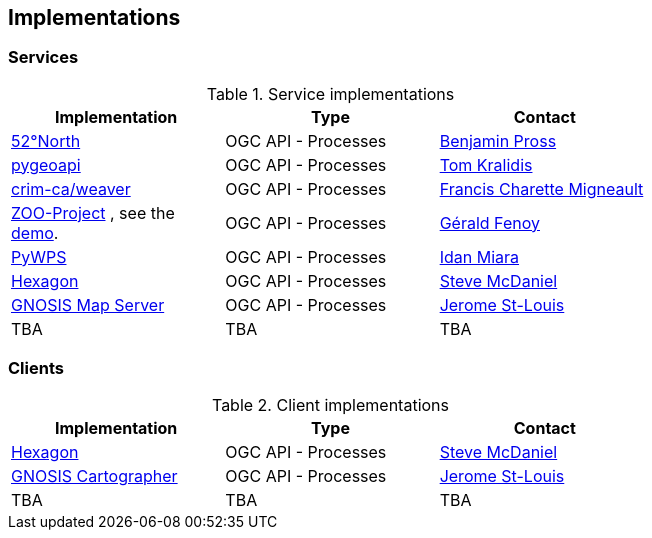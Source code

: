 == Implementations

=== Services

[#table_implementation,reftext='{table-caption} {counter:table-num}']
.Service implementations
[cols=",,",width="75%",options="header",align="center"]
|===
|Implementation | Type | Contact

| http://geoprocessing.demo.52north.org:8080/javaps/rest/[52°North]
| OGC API - Processes
| https://github.com/bpross-52n[Benjamin Pross]

| https://demo.pygeoapi.io/master[pygeoapi]
| OGC API - Processes
| https://github.com/tomkralidis[Tom Kralidis]


| https://github.com/crim-ca/weaver[crim-ca/weaver]
| OGC API - Processes
| https://github.com/fmigneault[Francis Charette Migneault]

| https://www.zoo-project.org/[ZOO-Project] , see the http://tb17.geolabs.fr:8119/ogc-api/[demo].
| OGC API - Processes
| https://github.com/gfenoy[Gérald Fenoy]

| https://github.com/geopython/pywps/blob/main/docs/api_rest.rst[PyWPS]
| OGC API - Processes
| https://github.com/idanmiara[Idan Miara]

| http://ogc.intergraph.com:8089/oapi-p/[Hexagon]
| OGC API - Processes
| https://github.com/gardengeek99[Steve McDaniel]

| https://maps.ecere.com/ogcapi/[GNOSIS Map Server]
| OGC API - Processes
| https://github.com/jerstlouis[Jerome St-Louis]


| TBA
| TBA
| TBA
|===


=== Clients

[#table_implementation,reftext='{table-caption} {counter:table-num}']
.Client implementations
[cols=",,",width="75%",options="header",align="center"]
|===
|Implementation | Type | Contact

| http://ogc.intergraph.com:8089[Hexagon]
| OGC API - Processes
| https://github.com/gardengeek99[Steve McDaniel]

| https://ecere.ca[GNOSIS Cartographer]
| OGC API - Processes
| https://github.com/jerstlouis[Jerome St-Louis]

| TBA
| TBA
| TBA
|===
